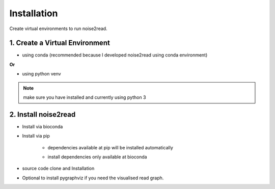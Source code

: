 ============
Installation
============

Create virtual environments to run noise2read.

1. Create a Virtual Environment
<<<<<<<<<<<<<<<<<<<<<<<<<<<<<<<

* using conda (recommended because I developed noise2read using conda environment)

.. code-block:: console
  conda create -n noise2read_env python=3.11

.. code-block:: console 
  conda activate noise2read_env

**Or**

* using python venv

.. code-block:: console
  mkdir noise2read

.. code-block:: console 
  cd noise2read

.. code-block:: console 
  python -m venv noise2read_env

.. code-block:: console 
  source noise2read_env/bin/activate

.. Note:: 
  
  make sure you have installed and currently using python 3

2. Install noise2read
<<<<<<<<<<<<<<<<<<<<<

* Install via bioconda

.. code-block:: console
   conda install -c bioconda noise2read

* Install via pip
  
   .. code-block:: console
      pip install noise2read

   * dependencies available at pip will be installed automatically

   * install dependencies only available at bioconda
      .. code-block:: console
         conda install -c bioconda seqtk bcool

* source code clone and Installation 

.. code-block:: console
   git clone https://github.com/Jappy0/noise2read.git

.. code-block:: console 
   cd noise2read

.. code-block:: console 
   pip install -e .

* Optional to install pygraphviz if you need the visualised read graph.

.. code-block:: console
   conda install -c conda-forge pygraphviz